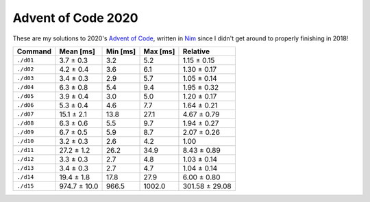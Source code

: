 Advent of Code 2020
===================

These are my solutions to 2020's `Advent of Code`_, written in `Nim`_ since I
didn't get around to properly finishing in 2018!

.. _Advent of Code: http://adventofcode.com/2020
.. _Nim: https://nim-lang.org/

========= ============ ======== ======== ==============
Command   Mean [ms]    Min [ms] Max [ms] Relative
========= ============ ======== ======== ==============
``./d01`` 3.7 ± 0.3    3.2      5.2      1.15 ± 0.15
``./d02`` 4.2 ± 0.4    3.6      6.1      1.30 ± 0.17
``./d03`` 3.4 ± 0.3    2.9      5.7      1.05 ± 0.14
``./d04`` 6.3 ± 0.8    5.4      9.4      1.95 ± 0.32
``./d05`` 3.9 ± 0.4    3.0      5.0      1.20 ± 0.17
``./d06`` 5.3 ± 0.4    4.6      7.7      1.64 ± 0.21
``./d07`` 15.1 ± 2.1   13.8     27.1     4.67 ± 0.79
``./d08`` 6.3 ± 0.6    5.5      9.7      1.94 ± 0.27
``./d09`` 6.7 ± 0.5    5.9      8.7      2.07 ± 0.26
``./d10`` 3.2 ± 0.3    2.6      4.2      1.00
``./d11`` 27.2 ± 1.2   26.2     34.9     8.43 ± 0.89
``./d12`` 3.3 ± 0.3    2.7      4.8      1.03 ± 0.14
``./d13`` 3.4 ± 0.3    2.7      4.7      1.04 ± 0.14
``./d14`` 19.4 ± 1.8   17.8     27.9     6.00 ± 0.80
``./d15`` 974.7 ± 10.0 966.5    1002.0   301.58 ± 29.08
========= ============ ======== ======== ==============
